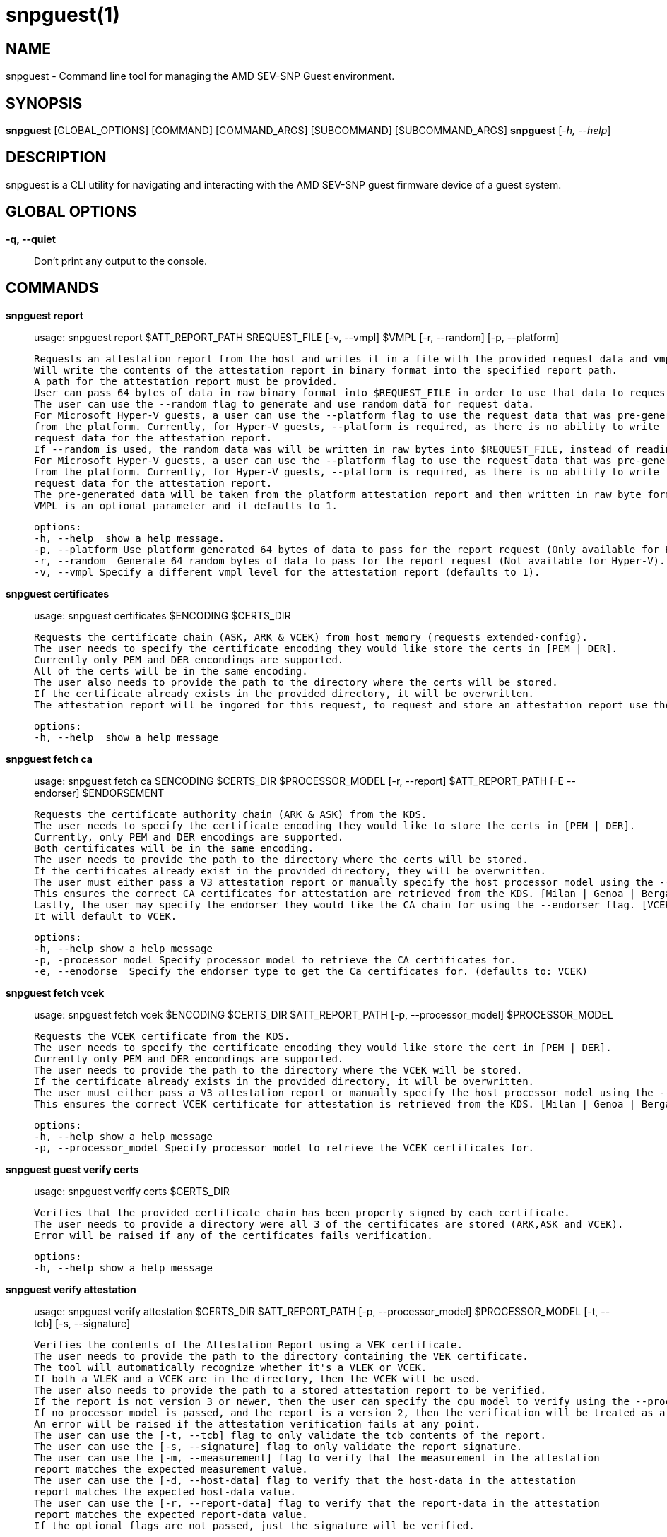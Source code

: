 snpguest(1)
===========

NAME
----
snpguest - Command line tool for managing the AMD SEV-SNP Guest environment.


SYNOPSIS
--------
*snpguest* [GLOBAL_OPTIONS] [COMMAND] [COMMAND_ARGS] [SUBCOMMAND] [SUBCOMMAND_ARGS]
*snpguest* [_-h, --help_]


DESCRIPTION
-----------
snpguest is a CLI utility for navigating and interacting with the AMD SEV-SNP
guest firmware device of a guest system.


GLOBAL OPTIONS
--------------
*-q, --quiet*:: Don't print any output to the console.


COMMANDS
--------
*snpguest report*::
    usage: snpguest report $ATT_REPORT_PATH $REQUEST_FILE [-v, --vmpl] $VMPL [-r, --random] [-p, --platform]

    Requests an attestation report from the host and writes it in a file with the provided request data and vmpl.
    Will write the contents of the attestation report in binary format into the specified report path.
    A path for the attestation report must be provided.
    User can pass 64 bytes of data in raw binary format into $REQUEST_FILE in order to use that data to request the attestation report.
    The user can use the --random flag to generate and use random data for request data.
    For Microsoft Hyper-V guests, a user can use the --platform flag to use the request data that was pre-generated
    from the platform. Currently, for Hyper-V guests, --platform is required, as there is no ability to write
    request data for the attestation report.
    If --random is used, the random data was will be written in raw bytes into $REQUEST_FILE, instead of reading from that file.
    For Microsoft Hyper-V guests, a user can use the --platform flag to use the request data that was pre-generated
    from the platform. Currently, for Hyper-V guests, --platform is required, as there is no ability to write
    request data for the attestation report.
    The pre-generated data will be taken from the platform attestation report and then written in raw byte format into $REQUEST_FILE.
    VMPL is an optional parameter and it defaults to 1.

    options:
    -h, --help  show a help message.
    -p, --platform Use platform generated 64 bytes of data to pass for the report request (Only available for Hyper-V).
    -r, --random  Generate 64 random bytes of data to pass for the report request (Not available for Hyper-V).
    -v, --vmpl Specify a different vmpl level for the attestation report (defaults to 1).

*snpguest certificates*::
    usage: snpguest certificates $ENCODING $CERTS_DIR

    Requests the certificate chain (ASK, ARK & VCEK) from host memory (requests extended-config).
    The user needs to specify the certificate encoding they would like store the certs in [PEM | DER].
    Currently only PEM and DER encondings are supported.
    All of the certs will be in the same encoding.
    The user also needs to provide the path to the directory where the certs will be stored.
    If the certificate already exists in the provided directory, it will be overwritten.
    The attestation report will be ingored for this request, to request and store an attestation report use the "report" command.

    options:
    -h, --help  show a help message

*snpguest fetch ca*::
    usage: snpguest fetch ca $ENCODING $CERTS_DIR $PROCESSOR_MODEL [-r, --report] $ATT_REPORT_PATH [-E --endorser] $ENDORSEMENT

    Requests the certificate authority chain (ARK & ASK) from the KDS.
    The user needs to specify the certificate encoding they would like to store the certs in [PEM | DER].
    Currently, only PEM and DER encodings are supported.
    Both certificates will be in the same encoding.
    The user needs to provide the path to the directory where the certs will be stored.
    If the certificates already exist in the provided directory, they will be overwritten.
    The user must either pass a V3 attestation report or manually specify the host processor model using the --processor_model flag.
    This ensures the correct CA certificates for attestation are retrieved from the KDS. [Milan | Genoa | Bergamo | Siena | Turin]
    Lastly, the user may specify the endorser they would like the CA chain for using the --endorser flag. [VCEK | VLEK]
    It will default to VCEK.

    options:
    -h, --help show a help message
    -p, -processor_model Specify processor model to retrieve the CA certificates for.
    -e, --enodorse  Specify the endorser type to get the Ca certificates for. (defaults to: VCEK)

*snpguest fetch vcek*::
    usage: snpguest fetch vcek $ENCODING $CERTS_DIR $ATT_REPORT_PATH [-p, --processor_model] $PROCESSOR_MODEL

    Requests the VCEK certificate from the KDS.
    The user needs to specify the certificate encoding they would like store the cert in [PEM | DER].
    Currently only PEM and DER encondings are supported.
    The user needs to provide the path to the directory where the VCEK will be stored.
    If the certificate already exists in the provided directory, it will be overwritten.
    The user must either pass a V3 attestation report or manually specify the host processor model using the --processor_model flag.
    This ensures the correct VCEK certificate for attestation is retrieved from the KDS. [Milan | Genoa | Bergamo | Siena | Turin]

    options:
    -h, --help show a help message
    -p, --processor_model Specify processor model to retrieve the VCEK certificates for.

*snpguest guest verify certs*::
    usage: snpguest verify certs $CERTS_DIR

    Verifies that the provided certificate chain has been properly signed by each certificate.
    The user needs to provide a directory were all 3 of the certificates are stored (ARK,ASK and VCEK).
    Error will be raised if any of the certificates fails verification.

    options:
    -h, --help show a help message

*snpguest verify attestation*::
    usage: snpguest verify attestation $CERTS_DIR $ATT_REPORT_PATH [-p, --processor_model] $PROCESSOR_MODEL [-t, --tcb] [-s, --signature]

    Verifies the contents of the Attestation Report using a VEK certificate.
    The user needs to provide the path to the directory containing the VEK certificate.
    The tool will automatically recognize whether it's a VLEK or VCEK.
    If both a VLEK and a VCEK are in the directory, then the VCEK will be used.
    The user also needs to provide the path to a stored attestation report to be verified.
    If the report is not version 3 or newer, then the user can specify the cpu model to verify using the --processor_model flag.
    If no processor model is passed, and the report is a version 2, then the verification will be treated as a Genoa or older verification.
    An error will be raised if the attestation verification fails at any point.
    The user can use the [-t, --tcb] flag to only validate the tcb contents of the report.
    The user can use the [-s, --signature] flag to only validate the report signature.
    The user can use the [-m, --measurement] flag to verify that the measurement in the attestation 
    report matches the expected measurement value.
    The user can use the [-d, --host-data] flag to verify that the host-data in the attestation 
    report matches the expected host-data value.
    The user can use the [-r, --report-data] flag to verify that the report-data in the attestation 
    report matches the expected report-data value.
    If the optional flags are not passed, just the signature will be verified.

    options:
    -h, --help show a help message
    -p, --processor_model Specify the processor model to use for verification
    -t, --tcb verify the tcb section of the report only
    -s, --signature verify the signature of the report only
    -m, --measurement Optional string to verify the measurement field in the attestation report
    -d, --host-data Optional string to verify the host-data field in the attestation report
    -r, --report-data Optional string to verify the report-data in the attestation report

*snpguest key*::
    usage: snpguest key $KEY_PATH $ROOT_KEY_SELECT [-g, --guest_field_select] [-s, --guest_svn] [-t, --tcb_version] [-v, --vmpl]

    Creates the derived key based on input parameters and stores it.
    $KEY_PATH is the path to store the derived key.
    $ROOT_KEY_SELECT is the root key from which to derive the key. Input either "vcek" or "vmrk".
    The --guest_field_select option specifies which Guest Field Select bits to enable. It is a 6 digit binary string. For each bit, 0 denotes off and 1 denotes on.
    The least significant (rightmost) bit is Guest Policy followed by Image ID, Family ID, Measurement, SVN, TCB Version which is the most significant (leftmost) bit.
     example: snpguest key $KEY_PATH $ROOT_KEY_SELECT --guest_field_select 100001 (Denotes Guest Policy:On, Image ID:Off, Family ID:Off, Measurement:Off, SVN:Off, TCB Version:On)
    The --guest_svn specifies the guest SVN to mix into the key. Must not exceed the guest SVN provided at launch in the ID block.
    The --tcb_version specified the TCB version to mix into the derived key. Must not exceed CommittedTcb.


    options:
    -h, --help show a help message
    -g, --guest_field_select      Specify which Guest Field Select bits to enable.
    -s, --guest_svn                Specify the guest SVN to mix into the key.
    -t, --tcb_version               Specify the TCB version to mix into the derived key.
    -v, --vmpl                      Specify VMPL level the Guest is running on. Defaults to 1.

*snpguest generate measurement*::
    usage: snpguest generate measurement [-v, --vcpus] [--vcpu-type] [--vcpu-sig] [--vcpu-family] [--vcpu-model] [--vcpu-stepping] [-t, --vmm-type] [-o ,--ovmf] [-k, --kernel]
            [-i, --initrd] [-a, --append] [-g, --guest-features] [--ovmf-hash] [-f, --output-format] [-m, --measurement-file]

    Calculates a secure guest expected launch digest measurement.
    Every parameter passed in is used to calculate this measurement, but the user does not need to provide every parameter.
    The only mandatory parameters are the [-o, --ovmf] parameter which is a path to the ovmf file used to launch the secure guest, and provide the guest vcpu type.
    There are 3 ways to provide the vcpu type, and the 3 of them are mutually exclusive (will get an error if the user tries to use more than one method):
        - [--vcpu-type] A string with the vcpu-type used to launch the secure guest
        - [--vcpu-sig] The signature of the vcpu-type used to launch the secure guest
        - [--vcpu-family] [--vcpu-model] [--vcpu-stepping] The family, model and stepping of the vcpu used to launch the secure guest.
            Family, model and stepping have to be used together, if they're not all provided together an error will be raised.
    If the user provides the [-k, --kernel] parameter to calculate the measurement, they also need to provide [-i, --initrd] and [-a, --append].
    There were kernel features added that affect the result of the measurement if those are enabled. With the [-g, --guest-features] parameter the user can provide which of this features are enabled in their kernel.
    The [-g, --guest-features] can be a hex or decimal number that cover the features enabled.
    For information on the guest-features bitfield checkout: https://github.com/virtee/sev/blob/a3c91d7b6e742c1b5685a7e0c1e5464819527b06/src/measurement/vmsa.rs#L139
    A user can use a pre-calculated ovmf-hash using [--ovmf-hash], but the ovmf file still has to be provided.
    The calculated measurement will be printed in the console, if the user wishes to store the measurement value they can provide a file path with [-m, --measurement-file] and the measurement will get written there.
    If the [--quiet] flag is used, nothing will be printed out.

    options:
    -h, --help  Show a help message
    -v, --vcpus  Number of guest vcpus [default: 1]
    --vcpu-type  Type of guest vcpu (EPYC, EPYC-v1, EPYC-v2, EPYC-IBPB, EPYC-v3, EPYC-v4, EPYC-Rome, EPYC-Rome-v1, EPYC-Rome-v2, EPYC-Rome-v3, EPYC-Milan, EPYC- Milan-v1, EPYC-Milan-v2, EPYC-Genoa, EPYC-Genoa-v1)
    --vcpu-sig  Guest vcpu signature value
    --vcpu-family  Guest vcpu family
    --vcpu-model  Guest vcpu model
    --vcpu-stepping  Guest vcpu stepping
    -t, --vmm-type  Type of guest vmm (QEMU, ec2, KRUN) [default: QEMU]
    -o, --ovmf  OVMF file to calculate measurement from
    -k, --kernel  Kernel file to calculate measurement from
    -i, --initrd  Initrd file to calculate measurement from
    -a, --append  Kernel command line in string format to calculate measurement from
    -g, --guest-features  Hex representation of the guest kernel features expected to be included [default: 0x1]
    --ovmf-hash  Precalculated hash of the OVMF binary
    -f, --output-format  Output format (base64, hex). [default: hex]
    -m, --measurement-file Optional file path where the measurement value can be stored in

*snpguest generate ovmf-hash*::
    usage: snpguest generate ovmf-hash [-o, --ovmf] [-f, --output--format] [--hash-file]

    Calculates the hash of an ovmf file.
    User only needs to provide the file they want the hash for.
    The hash will be printed in the console, if the user wishes to store the hash value they can provide a file path with [--hash-file] and the hash will get written there.
    If the [--quiet] flag is used, nothing will be printed out.

    options:
    -h, --help  Show a help message
    -o, --ovmf  OVMF file to generate hash for
    -f, --output-format  Output format (base64, hex). [default: hex]
    --hash-file Optional file path where the hash value can be stored in

*snpguest generate id-block*::
    usage: snpguest generate id-block $ID-BLOCK-KEY $AUTH-KEY $LAUNCH-DIGEST [-f, --family-id] [-m, --image-id] [-v, --version] [-s, --svn] [-p, --policy]
        [-i, --id-file] [-a, --auth-file]

    Calculates an id-block and auth-block for a secure guest.
    User needs to provide a path to two different EC p384 keys in pem or der format. One will be for the id-block the other for the auth-block.
    The user will also need to provide the launch digest (in either hex or base64 format) of the secure guest.
    The user can generate the launch digest using the "generate measurement" command.
    The user can provide optional id's for further verification using the [-f, --family-id] and [-m, image-id] paramerters.
    The user can provide the security version number of the guest using [-s, --svn].
    The user can specify the launch policy of the guest using the [-p, --policy] parameter..
    The policy can be provided in either hex or decimal format.  It will default to 0x30000.
    For more information on the guest-policy, you can refer to: https://www.amd.com/content/dam/amd/en/documents/epyc-technical-docs/specifications/56860.pdf#page=27
    The blocks will be printed in the console, if the user wishes to store the blocks values they can provide a file path with [-i, --id-file] for the id-block
    and [-a, --auth-file] for the auth-block.
    If the [--quiet] flag is used, nothing wibe printed out.

    options:
    -h, --help  Show a help message
    -f, --family-id  Family ID of the guest provided by the guest owner. Has to be 16 characters
    -m, --image-id  Image ID of the guest provided by the guest owner. Has to be 16 characters
    -v, --version  Id-Block version. Currently only version 1 is available
    -s, --svn  SVN (SECURITY VERSION NUMBER) of the guest
    -p, --policy  Launch policy of the guest. Can provide in decimal or hex format
    -i, --id-file Optional file where the Id-Block value can be stored in
    -a, --auth-file Optional file where the Auth-Block value can be stored in

*snpguest generate key-digest*::
    usage: snpguest generate key-digest $KEY-PATH [-d, --key-digest-file]

    Generates an SEV key digest for a provided EC p384 key.
    User needs to provide a path to the key
    The key has to be a EC p384 key in either pem or der format.
    The digest will be printed in the console, if the user wishes to store the digest value they can provide a file path with [-d, --key-digest-file]
    If the [--quiet] flag is used, nothing wibe printed out.

    options:
    -h, --help  Show a help message
    -d, --key-digest-file  File to store the key digest in

*snpguest guest display report*::
    usage: snpguest display report $ATT_REPORT_PATH

    Prints the attestation report contents into terminal.
    The user has to provide a path to a stored attestation report to display.

    options:
    -h, --help show a help message

*snpguest guest display key*::
    usage: snpguest display key $KEY_PATH

    Prints the derived key contents in hex format into terminal.
    The user has to provide the path of a stored derived key to display.

    options:
    -h, --help show a help message

*

REPORTING BUGS
--------------

Please report all bugs to <https://github.com/virtee/snpguest/issues>
